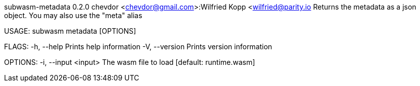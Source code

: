 subwasm-metadata 0.2.0
chevdor <chevdor@gmail.com>:Wilfried Kopp <wilfried@parity.io
Returns the metadata as a json object. You may also use the "meta" alias

USAGE:
    subwasm metadata [OPTIONS]

FLAGS:
    -h, --help       Prints help information
    -V, --version    Prints version information

OPTIONS:
    -i, --input <input>    The wasm file to load [default: runtime.wasm]
